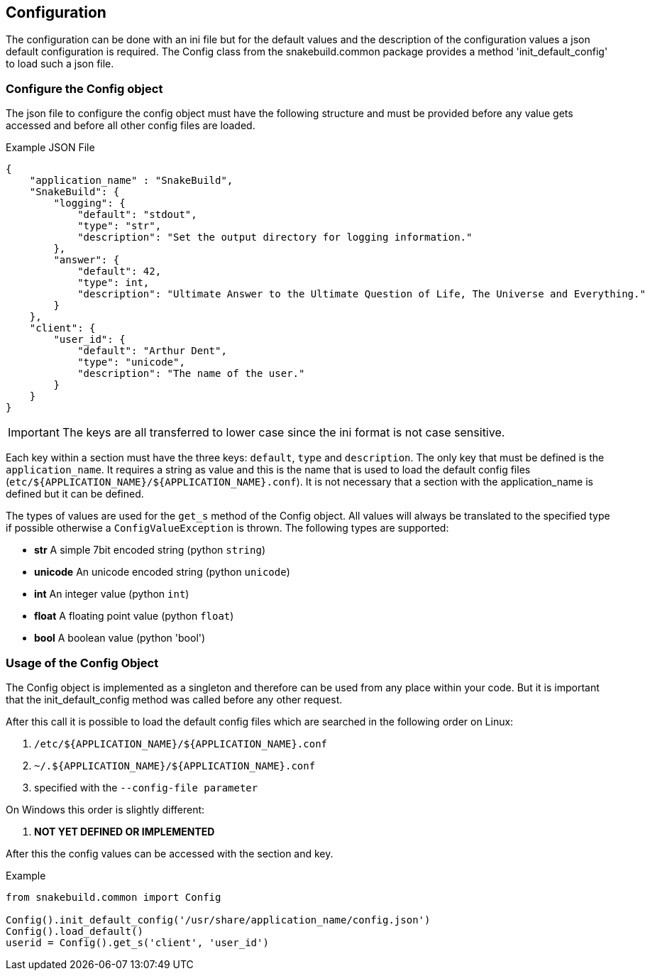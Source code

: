 == Configuration

The configuration can be done with an ini file but for the default values and the
description of the configuration values a json default configuration is
required. The Config class from the snakebuild.common package provides a method
'init_default_config' to load such a json file. 

=== Configure the Config object

The json file to configure the config object must have the following structure
and must be provided before any value gets accessed and before all other config
files are loaded.

.Example JSON File
----
{
    "application_name" : "SnakeBuild",
    "SnakeBuild": {
        "logging": {
            "default": "stdout",
            "type": "str",
            "description": "Set the output directory for logging information."
        },
        "answer": {
            "default": 42,
            "type": int,
            "description": "Ultimate Answer to the Ultimate Question of Life, The Universe and Everything."
        }
    },
    "client": {
        "user_id": {
            "default": "Arthur Dent",
            "type": "unicode",
            "description": "The name of the user."
        }
    }
}
----

IMPORTANT: The keys are all transferred to lower case since the ini format is
not case sensitive.

Each key within a section must have the three keys: `default`, `type` and
`description`. The only key that must be defined is the `application_name`. It 
requires a string as value and this is the name that is used to load the 
default config files (`etc/${APPLICATION_NAME}/${APPLICATION_NAME}.conf`).
It is not necessary that a section with the application_name is defined but it
can be defined.

The types of values are used for the `get_s` method of the Config object.
All values will always be translated to the specified type if possible
otherwise a `ConfigValueException` is thrown. The following types are 
supported:

* *str* A simple 7bit encoded string (python `string`)
* *unicode* An unicode encoded string (python `unicode`)
* *int* An integer value (python `int`)
* *float* A floating point value (python `float`)
* *bool* A boolean value (python 'bool')

=== Usage of the Config Object

The Config object is implemented as a singleton and therefore can be used from
any place within your code. But it is important that the init_default_config
method was called before any other request.

After this call it is possible to load the default config files which are 
searched in the following order on Linux:

. `/etc/${APPLICATION_NAME}/${APPLICATION_NAME}.conf`
. `~/.${APPLICATION_NAME}/${APPLICATION_NAME}.conf`
. specified with the `--config-file parameter`

On Windows this order is slightly different:

. *NOT YET DEFINED OR IMPLEMENTED*

After this the config values can be accessed with the section and key.

.Example
[source,python]
----
from snakebuild.common import Config

Config().init_default_config('/usr/share/application_name/config.json')
Config().load_default()
userid = Config().get_s('client', 'user_id')
----

